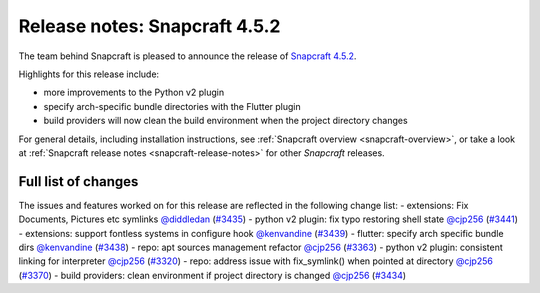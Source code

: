 .. 23142.md

.. _release-notes-snapcraft-4-5-2:

Release notes: Snapcraft 4.5.2
==============================

The team behind Snapcraft is pleased to announce the release of `Snapcraft 4.5.2 <https://github.com/snapcore/snapcraft/releases/tag/4.5.2>`__.

Highlights for this release include:

-  more improvements to the Python v2 plugin
-  specify arch-specific bundle directories with the Flutter plugin
-  build providers will now clean the build environment when the project directory changes

For general details, including installation instructions, see :ref:`Snapcraft overview <snapcraft-overview>`, or take a look at :ref:`Snapcraft release notes <snapcraft-release-notes>` for other *Snapcraft* releases.

Full list of changes
--------------------

The issues and features worked on for this release are reflected in the following change list: - extensions: Fix Documents, Pictures etc symlinks `@diddledan <https://github.com/diddledan>`__ (`#3435 <https://github.com/snapcore/snapcraft/pull/3435>`__) - python v2 plugin: fix typo restoring shell state `@cjp256 <https://github.com/cjp256>`__ (`#3441 <https://github.com/snapcore/snapcraft/pull/3441>`__) - extensions: support fontless systems in configure hook `@kenvandine <https://github.com/kenvandine>`__ (`#3439 <https://github.com/snapcore/snapcraft/pull/3439>`__) - flutter: specify arch specific bundle dirs `@kenvandine <https://github.com/kenvandine>`__ (`#3438 <https://github.com/snapcore/snapcraft/pull/3438>`__) - repo: apt sources management refactor `@cjp256 <https://github.com/cjp256>`__ (`#3363 <https://github.com/snapcore/snapcraft/pull/3363>`__) - python v2 plugin: consistent linking for interpreter `@cjp256 <https://github.com/cjp256>`__ (`#3320 <https://github.com/snapcore/snapcraft/pull/3320>`__) - repo: address issue with fix_symlink() when pointed at directory `@cjp256 <https://github.com/cjp256>`__ (`#3370 <https://github.com/snapcore/snapcraft/pull/3370>`__) - build providers: clean environment if project directory is changed `@cjp256 <https://github.com/cjp256>`__ (`#3434 <https://github.com/snapcore/snapcraft/pull/3434>`__) 
